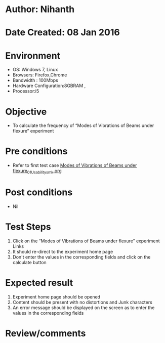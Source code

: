 * Author: Nihanth
* Date Created: 08 Jan 2016
* Environment
  - OS: Windows 7, Linux
  - Browsers: Firefox,Chrome
  - Bandwidth : 100Mbps
  - Hardware Configuration:8GBRAM , 
  - Processor:i5

* Objective
  - To calculate the frequency of “Modes of Vibrations of Beams under flexure” experiment

* Pre conditions
  - Refer to first test case [[https://github.com/Virtual-Labs/virtual-smart-structures-and-dynamics-laboratory-iitd/blob/master/test-cases/integration_test-cases/Modes of Vibrations of Beams under flexure/Modes of Vibrations of Beams under flexure_01_Usability_smk.org][Modes of Vibrations of Beams under flexure_01_Usability_smk.org]]

* Post conditions
  - Nil
* Test Steps
  1. Click on the “Modes of Vibrations of Beams under flexure” experiment Links 
  2. It should re-direct to the experiment home page
  3. Don't enter the values in the corresponding fields and click on the calculate button

* Expected result
  1. Experiment home page should be opened
  2. Content should be present with no distortions and Junk characters
  3. An error message should be displayed on the screen as to enter the values in the corresponding fields

* Review/comments


